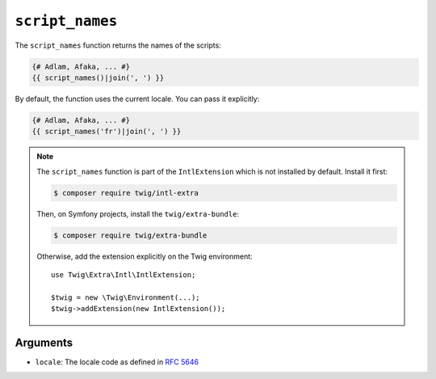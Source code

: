 ``script_names``
================

The ``script_names`` function returns the names of the scripts:

.. code-block:: twig

    {# Adlam, Afaka, ... #}
    {{ script_names()|join(', ') }}
    
By default, the function uses the current locale. You can pass it explicitly:

.. code-block:: twig

    {# Adlam, Afaka, ... #}
    {{ script_names('fr')|join(', ') }}

.. note::

    The ``script_names`` function is part of the ``IntlExtension`` which is not
    installed by default. Install it first:

    .. code-block:: bash

        $ composer require twig/intl-extra

    Then, on Symfony projects, install the ``twig/extra-bundle``:

    .. code-block:: bash

        $ composer require twig/extra-bundle

    Otherwise, add the extension explicitly on the Twig environment::

        use Twig\Extra\Intl\IntlExtension;

        $twig = new \Twig\Environment(...);
        $twig->addExtension(new IntlExtension());

Arguments
---------

* ``locale``: The locale code as defined in `RFC 5646`_

.. _RFC 5646: https://www.rfc-editor.org/info/rfc5646
